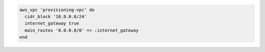 .. The contents of this file may be included in multiple topics (using the includes directive).
.. The contents of this file should be modified in a way that preserves its ability to appear in multiple topics.

.. To add a defined virtual network (VPC) with route table:

.. code-block:: ruby

   aws_vpc 'provisioning-vpc' do
     cidr_block '10.0.0.0/24'
     internet_gateway true
     main_routes '0.0.0.0/0' => :internet_gateway
   end
